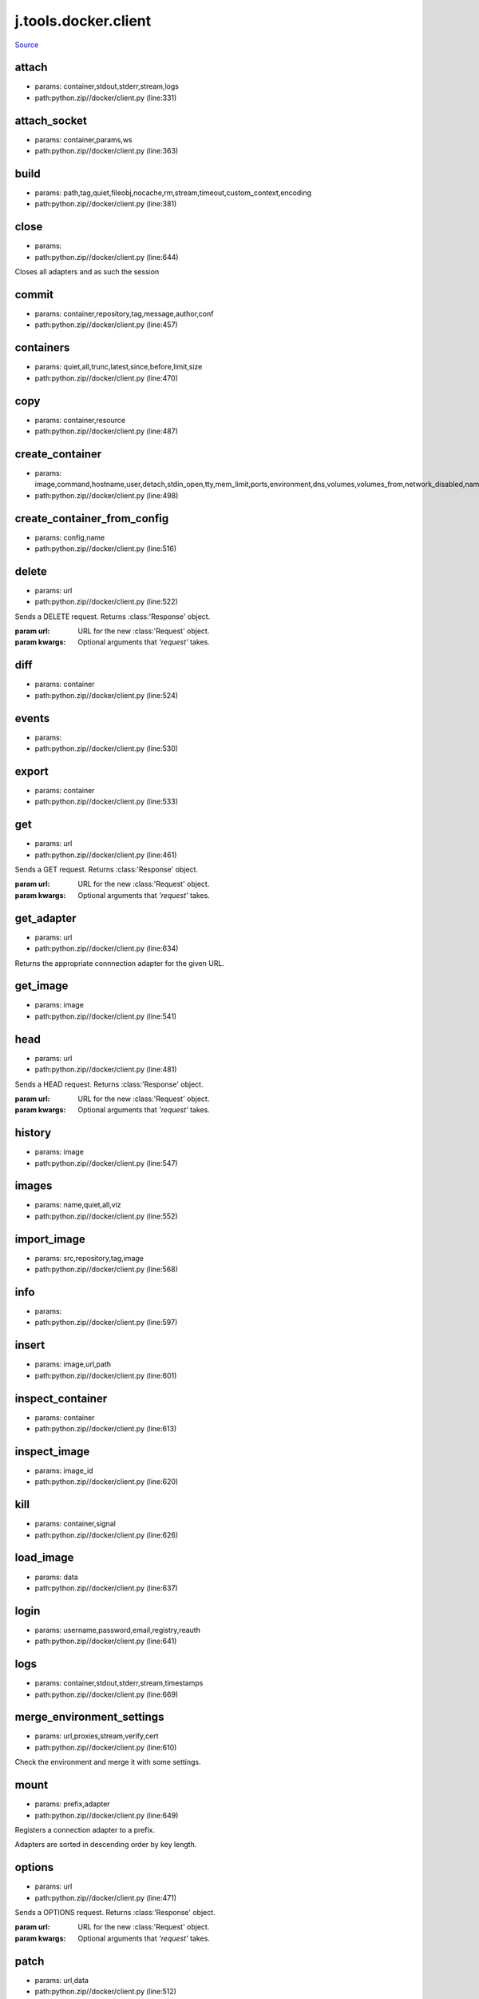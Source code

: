 
j.tools.docker.client
=====================

`Source <https://github.com/Jumpscale/jumpscale_core/tree/master/lib/JumpScalepython.zip//docker/client.py>`_


attach
------


* params: container,stdout,stderr,stream,logs
* path:python.zip//docker/client.py (line:331)


attach_socket
-------------


* params: container,params,ws
* path:python.zip//docker/client.py (line:363)


build
-----


* params: path,tag,quiet,fileobj,nocache,rm,stream,timeout,custom_context,encoding
* path:python.zip//docker/client.py (line:381)


close
-----


* params:
* path:python.zip//docker/client.py (line:644)


Closes all adapters and as such the session


commit
------


* params: container,repository,tag,message,author,conf
* path:python.zip//docker/client.py (line:457)


containers
----------


* params: quiet,all,trunc,latest,since,before,limit,size
* path:python.zip//docker/client.py (line:470)


copy
----


* params: container,resource
* path:python.zip//docker/client.py (line:487)


create_container
----------------


* params: image,command,hostname,user,detach,stdin_open,tty,mem_limit,ports,environment,dns,volumes,volumes_from,network_disabled,name,entrypoint,cpu_shares,working_dir,domainname,memswap_limit
* path:python.zip//docker/client.py (line:498)


create_container_from_config
----------------------------


* params: config,name
* path:python.zip//docker/client.py (line:516)


delete
------


* params: url
* path:python.zip//docker/client.py (line:522)


Sends a DELETE request. Returns :class:'Response' object.

:param url: URL for the new :class:'Request' object.
:param kwargs: Optional arguments that `'request'` takes.


diff
----


* params: container
* path:python.zip//docker/client.py (line:524)


events
------


* params:
* path:python.zip//docker/client.py (line:530)


export
------


* params: container
* path:python.zip//docker/client.py (line:533)


get
---


* params: url
* path:python.zip//docker/client.py (line:461)


Sends a GET request. Returns :class:'Response' object.

:param url: URL for the new :class:'Request' object.
:param kwargs: Optional arguments that `'request'` takes.


get_adapter
-----------


* params: url
* path:python.zip//docker/client.py (line:634)


Returns the appropriate connnection adapter for the given URL.


get_image
---------


* params: image
* path:python.zip//docker/client.py (line:541)


head
----


* params: url
* path:python.zip//docker/client.py (line:481)


Sends a HEAD request. Returns :class:'Response' object.

:param url: URL for the new :class:'Request' object.
:param kwargs: Optional arguments that `'request'` takes.


history
-------


* params: image
* path:python.zip//docker/client.py (line:547)


images
------


* params: name,quiet,all,viz
* path:python.zip//docker/client.py (line:552)


import_image
------------


* params: src,repository,tag,image
* path:python.zip//docker/client.py (line:568)


info
----


* params:
* path:python.zip//docker/client.py (line:597)


insert
------


* params: image,url,path
* path:python.zip//docker/client.py (line:601)


inspect_container
-----------------


* params: container
* path:python.zip//docker/client.py (line:613)


inspect_image
-------------


* params: image_id
* path:python.zip//docker/client.py (line:620)


kill
----


* params: container,signal
* path:python.zip//docker/client.py (line:626)


load_image
----------


* params: data
* path:python.zip//docker/client.py (line:637)


login
-----


* params: username,password,email,registry,reauth
* path:python.zip//docker/client.py (line:641)


logs
----


* params: container,stdout,stderr,stream,timestamps
* path:python.zip//docker/client.py (line:669)


merge_environment_settings
--------------------------


* params: url,proxies,stream,verify,cert
* path:python.zip//docker/client.py (line:610)


Check the environment and merge it with some settings.


mount
-----


* params: prefix,adapter
* path:python.zip//docker/client.py (line:649)


Registers a connection adapter to a prefix.

Adapters are sorted in descending order by key length.


options
-------


* params: url
* path:python.zip//docker/client.py (line:471)


Sends a OPTIONS request. Returns :class:'Response' object.

:param url: URL for the new :class:'Request' object.
:param kwargs: Optional arguments that `'request'` takes.


patch
-----


* params: url,data
* path:python.zip//docker/client.py (line:512)


Sends a PATCH request. Returns :class:'Response' object.

:param url: URL for the new :class:'Request' object.
:param data: (optional) Dictionary, bytes, or file-like object to send in the body of the :class:'Request'.
:param kwargs: Optional arguments that `'request'` takes.


ping
----


* params:
* path:python.zip//docker/client.py (line:698)


port
----


* params: container,private_port
* path:python.zip//docker/client.py (line:701)


post
----


* params: url,data,json
* path:python.zip//docker/client.py (line:491)


Sends a POST request. Returns :class:'Response' object.

:param url: URL for the new :class:'Request' object.
:param data: (optional) Dictionary, bytes, or file-like object to send in the body of the :class:'Request'.
:param json: (optional) json to send in the body of the :class:'Request'.
:param kwargs: Optional arguments that `'request'` takes.


prepare_request
---------------


* params: request
* path:python.zip//docker/client.py (line:338)


Constructs a :class:'PreparedRequest <PreparedRequest>' for
transmission and returns it. The :class:'PreparedRequest' has settings
merged from the :class:'Request <Request>' instance and those of the
:class:'Session'.

:param request: :class:'Request' instance to prepare with this
session's settings.


pull
----


* params: repository,tag,stream,insecure_registry
* path:python.zip//docker/client.py (line:716)


push
----


* params: repository,tag,stream,insecure_registry
* path:python.zip//docker/client.py (line:753)


put
---


* params: url,data
* path:python.zip//docker/client.py (line:502)


Sends a PUT request. Returns :class:'Response' object.

:param url: URL for the new :class:'Request' object.
:param data: (optional) Dictionary, bytes, or file-like object to send in the body of the :class:'Request'.
:param kwargs: Optional arguments that `'request'` takes.


rebuild_auth
------------


* params: prepared_request,response
* path:python.zip//docker/client.py (line:197)


When being redirected we may want to strip authentication from the
request to avoid leaking credentials. This method intelligently removes
and reapplies authentication where possible to avoid credential loss.


rebuild_proxies
---------------


* params: prepared_request,proxies
* path:python.zip//docker/client.py (line:222)


This method re-evaluates the proxy configuration by considering the
environment variables. If we are redirected to a URL covered by
NO_PROXY, we strip the proxy configuration. Otherwise, we set missing
proxy keys for this URL (in case they were stripped by a previous
redirect).

This method also replaces the Proxy-Authorization header where
necessary.


remove_container
----------------


* params: container,v,link,force
* path:python.zip//docker/client.py (line:787)


remove_image
------------


* params: image,force,noprune
* path:python.zip//docker/client.py (line:795)


request
-------


* params: method,url,params,data,headers,cookies,files,auth,timeout,allow_redirects,proxies,hooks,stream,verify,cert,json
* path:python.zip//docker/client.py (line:378)


Constructs a :class:'Request <Request>', prepares it and sends it.
Returns :class:'Response <Response>' object.

:param method: method for the new :class:'Request' object.
:param url: URL for the new :class:'Request' object.
:param params: (optional) Dictionary or bytes to be sent in the query
string for the :class:'Request'.
:param data: (optional) Dictionary or bytes to send in the body of the
:class:'Request'.
:param json: (optional) json to send in the body of the
:class:'Request'.
:param headers: (optional) Dictionary of HTTP Headers to send with the
:class:'Request'.
:param cookies: (optional) Dict or CookieJar object to send with the
:class:'Request'.
:param files: (optional) Dictionary of `''filename': file-like-objects'`
for multipart encoding upload.
:param auth: (optional) Auth tuple or callable to enable
Basic/Digest/Custom HTTP Auth.
:param timeout: (optional) How long to wait for the server to send
data before giving up, as a float, or a (`connect timeout, read
timeout <user/advanced.html#timeouts>`_) tuple.
:type timeout: float or tuple
:param allow_redirects: (optional) Set to True by default.
:type allow_redirects: bool
:param proxies: (optional) Dictionary mapping protocol to the URL of
the proxy.
:param stream: (optional) whether to immediately download the response
content. Defaults to `'False'`.
:param verify: (optional) if `'True'`, the SSL cert will be verified.
A CA_BUNDLE path can also be provided.
:param cert: (optional) if String, path to ssl client cert file (.pem).
If Tuple, ('cert', 'key') pair.


resize
------


* params: container,height,width
* path:python.zip//docker/client.py (line:888)


resolve_redirects
-----------------


* params: resp,req,stream,timeout,verify,cert,proxies
* path:python.zip//docker/client.py (line:89)


Receives a Response. Returns a generator of Responses.


restart
-------


* params: container,timeout
* path:python.zip//docker/client.py (line:800)


search
------


* params: term
* path:python.zip//docker/client.py (line:808)


send
----


* params: request
* path:python.zip//docker/client.py (line:531)


Send a given PreparedRequest.


start
-----


* params: container,binds,port_bindings,lxc_conf,publish_all_ports,links,privileged,dns,dns_search,volumes_from,network_mode,restart_policy,cap_add,cap_drop
* path:python.zip//docker/client.py (line:813)


stop
----


* params: container,timeout
* path:python.zip//docker/client.py (line:897)


tag
---


* params: image,repository,tag,force
* path:python.zip//docker/client.py (line:906)


top
---


* params: container
* path:python.zip//docker/client.py (line:917)


version
-------


* params:
* path:python.zip//docker/client.py (line:921)


wait
----


* params: container
* path:python.zip//docker/client.py (line:924)


